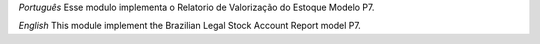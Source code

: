 *Português*
Esse modulo implementa o Relatorio de Valorização do Estoque Modelo P7.

*English*
This module implement the Brazilian Legal Stock Account Report model P7.
